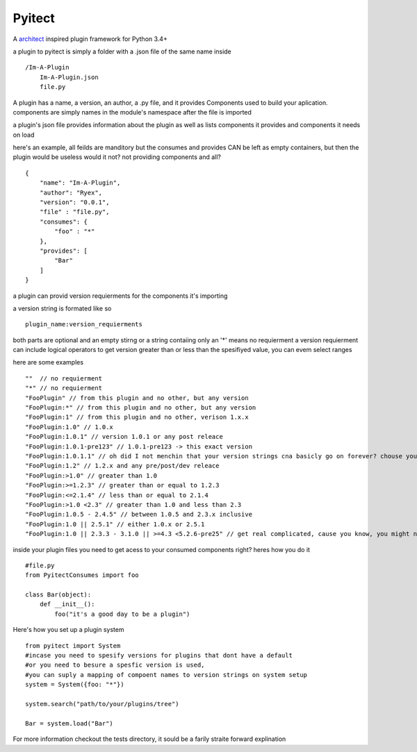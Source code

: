 Pyitect
-------

A `architect <https://github.com/c9/architect>`__ inspired plugin
framework for Python 3.4+

a plugin to pyitect is simply a folder with a .json file of the same
name inside

::

    /Im-A-Plugin
        Im-A-Plugin.json
        file.py
        

A plugin has a name, a version, an author, a .py file, and it provides
Components used to build your aplication. components are simply names in
the module's namespace after the file is imported

a plugin's json file provides information about the plugin as well as
lists components it provides and components it needs on load

here's an example, all feilds are manditory but the consumes and
provides CAN be left as empty containers, but then the plugin would be
useless would it not? not providing components and all?

::

    {
        "name": "Im-A-Plugin",
        "author": "Ryex",
        "version": "0.0.1",
        "file" : "file.py",
        "consumes": {
            "foo" : "*"
        },
        "provides": [
            "Bar"
        ]
    }

a plugin can provid version requierments for the components it's
importing

a version string is formated like so

::

    plugin_name:version_requierments

both parts are optional and an empty stirng or a string contaiing only
an '\*' means no requierment a version requierment can include logical
operators to get version greater than or less than the spesifiyed value,
you can evem select ranges

here are some examples

::

    ""  // no requierment
    "*" // no requierment
    "FooPlugin" // from this plugin and no other, but any version
    "FooPlugin:*" // from this plugin and no other, but any version
    "FooPlugin:1" // from this plugin and no other, verison 1.x.x 
    "FooPlugin:1.0" // 1.0.x
    "FooPlugin:1.0.1" // version 1.0.1 or any post releace 
    "FooPlugin:1.0.1-pre123" // 1.0.1-pre123 -> this exact version
    "FooPlugin:1.0.1.1" // oh did I not menchin that your version strings cna basicly go on forever? chouse your own style!
    "FooPlugin:1.2" // 1.2.x and any pre/post/dev releace
    "FooPlugin:>1.0" // greater than 1.0
    "FooPlugin:>=1.2.3" // greater than or equal to 1.2.3
    "FooPlugin:<=2.1.4" // less than or equal to 2.1.4
    "FooPlugin:>1.0 <2.3" // greater than 1.0 and less than 2.3
    "FooPlugin:1.0.5 - 2.4.5" // between 1.0.5 and 2.3.x inclusive
    "FooPlugin:1.0 || 2.5.1" // either 1.0.x or 2.5.1
    "FooPlugin:1.0 || 2.3.3 - 3.1.0 || >=4.3 <5.2.6-pre25" // get real complicated, cause you know, you might need it.

inside your plugin files you need to get acess to your consumed
components right? heres how you do it

::

    #file.py
    from PyitectConsumes import foo

    class Bar(object):
        def __init__():
            foo("it's a good day to be a plugin")
            

Here's how you set up a plugin system

::

    from pyitect import System
    #incase you need to spesify versions for plugins that dont have a default
    #or you need to besure a spesfic version is used, 
    #you can suply a mapping of compoent names to version strings on system setup
    system = System({foo: "*"}) 

    system.search("path/to/your/plugins/tree")

    Bar = system.load("Bar")

For more information checkout the tests directory, it sould be a farily
straite forward explination
